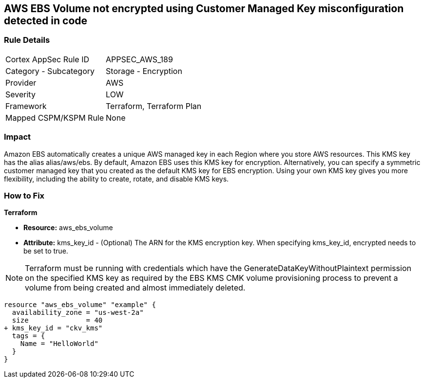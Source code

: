 == AWS EBS Volume not encrypted using Customer Managed Key misconfiguration detected in code


=== Rule Details

[cols="1,2"]
|===
|Cortex AppSec Rule ID |APPSEC_AWS_189
|Category - Subcategory |Storage - Encryption
|Provider |AWS
|Severity |LOW
|Framework |Terraform, Terraform Plan
|Mapped CSPM/KSPM Rule |None
|===
 



=== Impact
Amazon EBS automatically creates a unique AWS managed key in each Region where you store AWS resources.
This KMS key has the alias alias/aws/ebs.
By default, Amazon EBS uses this KMS key for encryption.
Alternatively, you can specify a symmetric customer managed key that you created as the default KMS key for EBS encryption.
Using your own KMS key gives you more flexibility, including the ability to create, rotate, and disable KMS keys.

=== How to Fix


*Terraform* 


* *Resource:* aws_ebs_volume
* *Attribute:* kms_key_id - (Optional) The ARN for the KMS encryption key.
When specifying kms_key_id, encrypted needs to be set to true.

NOTE: Terraform must be running with credentials which have the GenerateDataKeyWithoutPlaintext permission on the specified KMS key as required by the EBS KMS CMK volume provisioning process to prevent a volume from being created and almost immediately deleted.


[source,go]
----
resource "aws_ebs_volume" "example" {
  availability_zone = "us-west-2a"
  size              = 40
+ kms_key_id = "ckv_kms"
  tags = {
    Name = "HelloWorld"
  }
}
----
